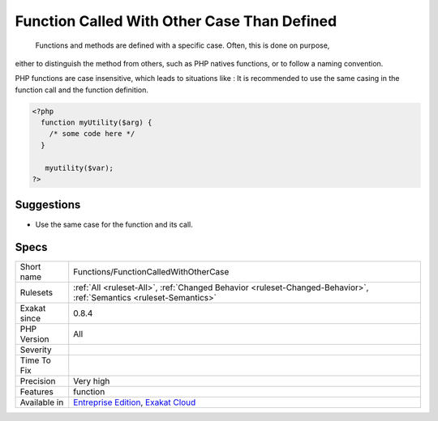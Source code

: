 .. _functions-functioncalledwithothercase:

.. _function-called-with-other-case-than-defined:

Function Called With Other Case Than Defined
++++++++++++++++++++++++++++++++++++++++++++

  Functions and methods are defined with a specific case. Often, this is done on purpose,
either to distinguish the method from others, such as PHP natives functions, or to follow a naming
convention. 

PHP functions are case insensitive, which leads to situations like : 
It is recommended to use the same casing in the function call and the function definition.

.. code-block:: php
   
   <?php
     function myUtility($arg) { 
       /* some code here */
     } 
   
      myutility($var);
   ?>

Suggestions
___________

* Use the same case for the function and its call.




Specs
_____

+--------------+-------------------------------------------------------------------------------------------------------------------------+
| Short name   | Functions/FunctionCalledWithOtherCase                                                                                   |
+--------------+-------------------------------------------------------------------------------------------------------------------------+
| Rulesets     | :ref:`All <ruleset-All>`, :ref:`Changed Behavior <ruleset-Changed-Behavior>`, :ref:`Semantics <ruleset-Semantics>`      |
+--------------+-------------------------------------------------------------------------------------------------------------------------+
| Exakat since | 0.8.4                                                                                                                   |
+--------------+-------------------------------------------------------------------------------------------------------------------------+
| PHP Version  | All                                                                                                                     |
+--------------+-------------------------------------------------------------------------------------------------------------------------+
| Severity     |                                                                                                                         |
+--------------+-------------------------------------------------------------------------------------------------------------------------+
| Time To Fix  |                                                                                                                         |
+--------------+-------------------------------------------------------------------------------------------------------------------------+
| Precision    | Very high                                                                                                               |
+--------------+-------------------------------------------------------------------------------------------------------------------------+
| Features     | function                                                                                                                |
+--------------+-------------------------------------------------------------------------------------------------------------------------+
| Available in | `Entreprise Edition <https://www.exakat.io/entreprise-edition>`_, `Exakat Cloud <https://www.exakat.io/exakat-cloud/>`_ |
+--------------+-------------------------------------------------------------------------------------------------------------------------+


